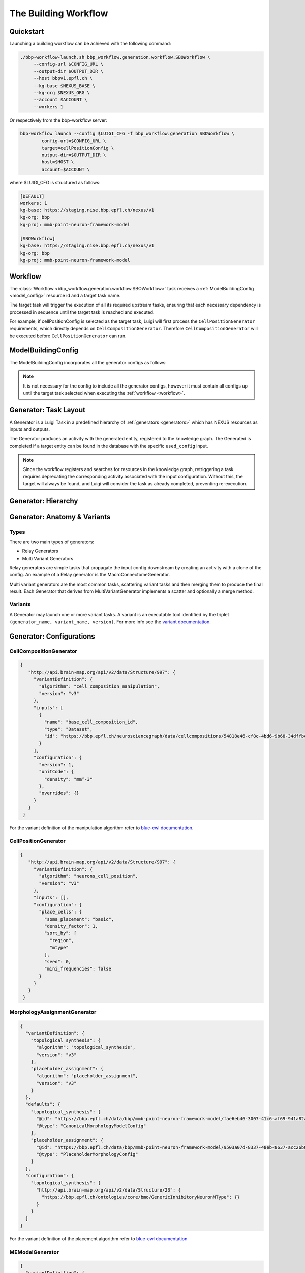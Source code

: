 The Building Workflow
=====================

Quickstart
----------

Launching a building workflow can be achieved with the following command:

.. code-block:: shell

   ./bbp-workflow-launch.sh bbp_workflow.generation.workflow.SBOWorkflow \
        --config-url $CONFIG_URL \
        --output-dir $OUTPUT_DIR \
        --host bbpv1.epfl.ch \
        --kg-base $NEXUS_BASE \
        --kg-org $NEXUS_ORG \
        --account $ACCOUNT \
        --workers 1

Or respectively from the bbp-workflow server:

.. code-block:: shell

    bbp-workflow launch --config $LUIGI_CFG -f bbp_workflow.generation SBOWorkflow \
            config-url=$CONFIG_URL \
            target=cellPositionConfig \
            output-dir=$OUTPUT_DIR \
            host=$HOST \
            account=$ACCOUNT \

where $LUIGI_CFG is structured as follows:

.. code-block:: text

    [DEFAULT]
    workers: 1
    kg-base: https://staging.nise.bbp.epfl.ch/nexus/v1
    kg-org: bbp
    kg-proj: mmb-point-neuron-framework-model

    [SBOWorkflow]
    kg-base: https://staging.nise.bbp.epfl.ch/nexus/v1
    kg-org: bbp
    kg-proj: mmb-point-neuron-framework-model


.. _workflow:

Workflow
--------

The :class:`Workflow <bbp_workflow.generation.workflow.SBOWorkflow>` task receives a :ref:`ModelBuildingConfig <model_config>` resource id and a target task name.

The target task will trigger the execution of all its required upstream tasks, ensuring that each necessary dependency is processed in sequence until the target task is reached and executed.

For example, if cellPositionConfig is selected as the target task, Luigi will first process the ``CellPositionGenerator`` requirements, which directly depends on ``CellCompositionGenerator``. Therefore ``CellCompositionGenerator`` will be executed before ``CellPositionGenerator`` can run.


.. _model_config:

ModelBuildingConfig
-------------------

The ModelBuildingConfig incorporates all the generator configs as follows:


.. graphviz::

   digraph foo{

    rankdir = "LR"
    splines = "ortho"

    ModelBuildingConfig[
        shape = Mrecord style = filled fillcolor = lemonchiffon
    ]

    CellCompositionConfig [
        shape = Mrecord style = filled fillcolor = lemonchiffon
        width = 3
    ]

    CellPositionConfig [
        shape = Mrecord style = filled fillcolor = lemonchiffon
        width = 3
    ]

    MorphologyAssignmentConfig [
        shape = Mrecord style = filled fillcolor = lemonchiffon
        width = 3
    ]

    MEModelConfig [
        shape = Mrecord style = filled fillcolor = lemonchiffon
        width = 3
    ]

    MacroConnectomeConfig [
        shape = Mrecord style = filled fillcolor = lemonchiffon
        width = 3
    ]

    MicroConnectomeConfig [
        shape = Mrecord style = filled fillcolor = lemonchiffon
        width = 3
    ]

    SynapseConfig [
        shape = Mrecord style = filled fillcolor = lemonchiffon
        width = 3
    ]

    ModelBuildingConfig -> CellCompositionConfig [label="configs[cellCompositionConfig]", labelheight=2];
    ModelBuildingConfig -> CellPositionConfig [label="configs[cellPositionConfig]"];
    ModelBuildingConfig -> MorphologyAssignmentConfig [label="configs[morphologyAssignmentConfig]"];
    ModelBuildingConfig -> MEModelConfig [label="configs[meModelConfig]"];
    ModelBuildingConfig -> MacroConnectomeConfig [label="configs[macroConnectomeConfig]"];
    ModelBuildingConfig -> MicroConnectomeConfig [label="configs[microConnectomeConfig]"];
    ModelBuildingConfig -> SynapseConfig [label="configs[synapseConfig]"];


   }


.. note::

   It is not necessary for the config to include all the generator configs, however it must contain all configs up until the target task selected when executing the :ref:`workflow <workflow>`.


.. _generator_layout:

Generator: Task Layout
----------------------

A Generator is a Luigi Task in a predefined hierarchy of :ref:`generators <generators>` which has NEXUS resources as inputs and outputs.

.. graphviz::


   digraph generator_layout {

    rankdir = "LR"

    ModelBuildingConfig [
      shape = Mrecord style = filled fillcolor = lemonchiffon
      width = 2
    ]
    GeneratorConfig [
      shape = Mrecord style = filled fillcolor = lemonchiffon
      width = 2
    ]

    UpstreamResource [
      shape = Mrecord style = filled fillcolor = lemonchiffon
      width = 2
    ]
    Generator [
      shape = Mrecord color = black
      label = "{Generator|main_config_url\lgenerator_config_name}"
      width = 2
    ]
    GeneratorTaskActivity [
      shape = record style = filled fillcolor = lightblue
      width = 2
    ]
    Resource [
      shape = Mrecord style = filled fillcolor = lemonchiffon
      width = 2
    ]

    ModelBuildingConfig -> Generator;
    ModelBuildingConfig -> GeneratorConfig;
    UpstreamResource -> Generator;
    Generator -> GeneratorTaskActivity [label = "target"];
    GeneratorTaskActivity -> Resource [label = "generated"]
    GeneratorTaskActivity -> GeneratorConfig [label = "used_config"]

   }

The Generator produces an activity with the generated entity, registered to the knowledge graph. The Generated is completed if a target entity can be found in the database with the specific ``used_config`` input.


.. note::

   Since the workflow registers and searches for resources in the knowledge graph, retriggering a task requires deprecating the corresponding activity associated with the input configuration. Without this, the target will always be found, and Luigi will consider the task as already completed, preventing re-execution.


.. _generators:

Generator: Hierarchy
--------------------

.. graphviz::

   digraph SBOWorkflow{

    ModelBuildingConfig [
        shape = Mrecord style = filled fillcolor = lemonchiffon
    ]

    CellCompositionConfig [
        shape = Mrecord style = filled fillcolor = lemonchiffon
    ]

    CellPositionConfig [
        shape = Mrecord style = filled fillcolor = lemonchiffon
    ]

    MorphologyAssignmentConfig [
        shape = Mrecord style = filled fillcolor = lemonchiffon
    ]

    MEModelConfig [
        shape = Mrecord style = filled fillcolor = lemonchiffon
    ]

    MacroConnectomeConfig [
        shape = Mrecord style = filled fillcolor = lemonchiffon
    ]

    MacroConnectomeConfig2 [
        shape = Mrecord style = filled fillcolor = lemonchiffon
        label = "MacroConnectomeConfig"
    ]

    MicroConnectomeConfig [
        shape = Mrecord style = filled fillcolor = lemonchiffon
    ]

    SynapseConfig [
        shape = Mrecord style = filled fillcolor = lemonchiffon
    ]

    CellComposition [
        shape = Mrecord style = filled fillcolor = lemonchiffon
        target = "_top"
    ]

    CellPositionDetailedCircuit [
        shape = Mrecord style = filled fillcolor = lemonchiffon
        label = "DetailedCircuit"
    ]

    MModelDetailedCircuit [
        shape = Mrecord style = filled fillcolor = lemonchiffon
        label = "DetailedCircuit"
    ]

    MEModelDetailedCircuit[
        shape = Mrecord style = filled fillcolor = lemonchiffon
        label = "DetailedCircuit"
    ]

    MicroDetailedCircuit[
        shape = Mrecord style = filled fillcolor = lemonchiffon
        label = "DetailedCircuit"
    ]

    FiltDetailedCircuit[
        shape = Mrecord style = filled fillcolor = lemonchiffon
        label = "DetailedCircuit"
    ]

    CellCompositionActivity [
      shape = record style = filled fillcolor = lightblue
      label = "GeneratorTaskActivity"
    ]

    CellPositionActivity [
      shape = record style = filled fillcolor = lightblue
      label = "GeneratorTaskActivity"
    ]

    MModelActivity [
      shape = record style = filled fillcolor = lightblue
      label = "GeneratorTaskActivity"
    ]

    MEModelActivity [
      shape = record style = filled fillcolor = lightblue
      label = "GeneratorTaskActivity"
    ]

    MacroActivity [
      shape = record style = filled fillcolor = lightblue
      label = "GeneratorTaskActivity"
    ]

    MicroActivity [
      shape = record style = filled fillcolor = lightblue
      label = "GeneratorTaskActivity"
    ]

    FiltActivity [
      shape = record style = filled fillcolor = lightblue
      label = "GeneratorTaskActivity"
    ]

     CellCompositionGenerator [
        shape = Mrecord color = black
     ]

     CellPositionGenerator [
        shape = Mrecord color = black
     ]

     MorphologyAssignmentGenerator [
        shape = Mrecord color = black
     ]

     MEModelGenerator [
        shape = Mrecord color = black
     ]

     MacroConnectomeGenerator [
        shape = Mrecord color = black
     ]

     MicroConnectomeGenerator [
        shape = Mrecord color = black
     ]

     ConnectomeFilteringGenerator [
        shape = Mrecord color = black
     ]


     ModelBuildingConfig -> CellCompositionConfig;
     ModelBuildingConfig -> CellPositionConfig;
     ModelBuildingConfig -> MorphologyAssignmentConfig;
     ModelBuildingConfig -> MEModelConfig;
     ModelBuildingConfig -> MacroConnectomeConfig;
     ModelBuildingConfig -> MicroConnectomeConfig;
     ModelBuildingConfig -> SynapseConfig;

     ModelBuildingConfig -> CellCompositionGenerator;
     CellCompositionGenerator -> CellCompositionActivity [label = "target"];
     CellCompositionActivity -> CellComposition [label = "generated"];
     CellCompositionActivity -> CellCompositionConfig [label = "used_config"];
     CellComposition -> CellPositionGenerator;

     ModelBuildingConfig -> CellPositionGenerator;
     CellPositionGenerator -> CellPositionActivity [label = "target"];
     CellPositionActivity -> CellPositionDetailedCircuit [label = "generated"];
     CellPositionActivity -> CellPositionConfig [label = "used_config"];
     CellPositionDetailedCircuit -> MorphologyAssignmentGenerator;


     ModelBuildingConfig -> MorphologyAssignmentGenerator;
     MorphologyAssignmentGenerator -> MModelActivity [label = "target"];
     MModelActivity -> MModelDetailedCircuit [label="generated"];
     MModelActivity -> MorphologyAssignmentConfig [label = "used_config"];
     MModelDetailedCircuit -> MEModelGenerator;

     ModelBuildingConfig -> MEModelGenerator;
     MEModelGenerator -> MEModelActivity [label = "target"];
     MEModelActivity -> MEModelDetailedCircuit [label = "generated"];
     MEModelActivity -> MEModelConfig [label = "used_config"];
     MEModelDetailedCircuit -> MicroConnectomeGenerator;

     ModelBuildingConfig -> MacroConnectomeGenerator;
     MacroConnectomeGenerator -> MacroActivity [label = "target"];
     MacroActivity -> MacroConnectomeConfig2 [label = "generated"];
     MacroActivity -> MacroConnectomeConfig [label = "used_config"];
     MacroConnectomeConfig2 -> MicroConnectomeGenerator;

     ModelBuildingConfig -> MicroConnectomeGenerator;
     MicroConnectomeGenerator -> MicroActivity [label = "target"];
     MicroActivity -> MicroDetailedCircuit [label = "generated"];
     MicroActivity -> MicroConnectomeConfig [label = "used_config"];
     MicroDetailedCircuit -> ConnectomeFilteringGenerator;

     ModelBuildingConfig -> ConnectomeFilteringGenerator;
     ConnectomeFilteringGenerator -> FiltActivity [label = "target"];
     FiltActivity -> FiltDetailedCircuit [label = "generated"];
     FiltActivity -> SynapseConfig [label = "used_config"];

   }

Generator: Anatomy & Variants
-----------------------------

Types
~~~~~

There are two main types of generators:

* Relay Generators
* Multi Variant Generators

Relay generators are simple tasks that propagate the input config downstream by creating an activity with a clone of the config. An example of a Relay generator is the MacroConnectomeGenerator.

Multi variant generators are the most common tasks, scattering variant tasks and then merging them to produce the final result. Each Generator that derives from MultiVariantGenerator implements a
scatter and optionally a merge method.

Variants
~~~~~~~~

A Generator may launch one or more variant tasks. A variant is an executable tool identified by the triplet ``(generator_name, variant_name, version)``. For more info see the `variant documentation
<https://blue-cwl.readthedocs.io/en/latest/concepts/variant.html#what-is-a-variant>`_.

.. _blue_cwl_variant: https://blue-cwl.readthedocs.io/en/latest/concepts/variant.html#what-is-a-variant


Generator: Configurations
-------------------------

CellCompositionGenerator
~~~~~~~~~~~~~~~~~~~~~~~~

.. code-block:: json

   {
      "http://api.brain-map.org/api/v2/data/Structure/997": {
        "variantDefinition": {
          "algorithm": "cell_composition_manipulation",
          "version": "v3"
        },
        "inputs": [
          {
            "name": "base_cell_composition_id",
            "type": "Dataset",
            "id": "https://bbp.epfl.ch/neurosciencegraph/data/cellcompositions/54818e46-cf8c-4bd6-9b68-34dffbc8a68c?tag=v1.1.0"
          }
        ],
        "configuration": {
          "version": 1,
          "unitCode": {
            "density": "mm^-3"
          },
          "overrides": {}
        }
      }
    }


For the variant definition of the manipulation algorithm refer to `blue-cwl documentation <https://blue-cwl.readthedocs.io/en/latest/registry.html#cell-composition-cell-composition-manipulation-v3>`__.


CellPositionGenerator
~~~~~~~~~~~~~~~~~~~~~

.. code-block:: json

   {
      "http://api.brain-map.org/api/v2/data/Structure/997": {
        "variantDefinition": {
          "algorithm": "neurons_cell_position",
          "version": "v3"
        },
        "inputs": [],
        "configuration": {
          "place_cells": {
            "soma_placement": "basic",
            "density_factor": 1,
            "sort_by": [
              "region",
              "mtype"
            ],
            "seed": 0,
            "mini_frequencies": false
          }
        }
      }
    }


MorphologyAssignmentGenerator
~~~~~~~~~~~~~~~~~~~~~~~~~~~~~

.. code-block:: json

    {
      "variantDefinition": {
        "topological_synthesis": {
          "algorithm": "topological_synthesis",
          "version": "v3"
        },
        "placeholder_assignment": {
          "algorithm": "placeholder_assignment",
          "version": "v3"
        }
      },
      "defaults": {
        "topological_synthesis": {
          "@id": "https://bbp.epfl.ch/data/bbp/mmb-point-neuron-framework-model/fae6eb46-3007-41c6-af69-941a82aada68",
          "@type": "CanonicalMorphologyModelConfig"
        },
        "placeholder_assignment": {
          "@id": "https://bbp.epfl.ch/data/bbp/mmb-point-neuron-framework-model/9503a07d-8337-48eb-8637-acc26b0f13bf",
          "@type": "PlaceholderMorphologyConfig"
        }
      },
      "configuration": {
        "topological_synthesis": {
          "http://api.brain-map.org/api/v2/data/Structure/23": {
            "https://bbp.epfl.ch/ontologies/core/bmo/GenericInhibitoryNeuronMType": {}
          }
        }
      }
    }

For the variant definition of the placement algorithm refer to `blue-cwl documentation <https://blue-cwl.readthedocs.io/en/latest/registry.html#mmodel-neurons-mmodel-v3>`__

MEModelGenerator
~~~~~~~~~~~~~~~~

.. code-block:: json

    {
      "variantDefinition": {
        "neurons_me_model": {
          "algorithm": "neurons_me_model",
          "version": "v3"
        }
      },
      "defaults": {
        "neurons_me_model": {
          "@id": "https://bbp.epfl.ch/data/bbp/mmb-point-neuron-framework-model/2ec96e9f-7254-44b5-bbcb-fdea3e18f110",
          "@type": [
            "PlaceholderEModelConfig",
            "Entity"
          ]
        }
      },
      "overrides": {
        "neurons_me_model": {}
      }
    }

.. code-block::

For the variant definition of the placement algorithm refer to `blue-cwl documentation <https://blue-cwl.readthedocs.io/en/latest/registry.html#memodel-neurons-memodel-v3>`__


MacroConnectomeGenerator
~~~~~~~~~~~~~~~~~~~~~~~~

.. code-block::

    {
      "initial": {
        "connection_strength": {
          "id": "https://bbp.epfl.ch/neurosciencegraph/data/connectomestrength/8e285d4b-4d09-4357-98ae-9e9fc61face6",
          "type": [
            "Entity",
            "Dataset",
            "WholeBrainConnectomeStrength"
          ],
          "rev": 10
        }
      },
      "overrides": {
        "connection_strength": {
          "id": "https://bbp.epfl.ch/neurosciencegraph/data/wholebrainconnectomestrengths/9357f9b4-8e94-45cd-b701-8d18648a17a6",
          "type": [
            "Entity",
            "Dataset",
            "WholeBrainConnectomeStrength"
          ],
          "rev": 1
        }
      },
      "_ui_data": {
        "editHistory": []
      }
    }


MicroConnectomeGenerator
~~~~~~~~~~~~~~~~~~~~~~~~

.. code-block::

   {
      "variants": {
        "placeholder__erdos_renyi": {
          "algorithm": "placeholder",
          "version": "v3",
          "params": {
            "weight": {
              "type": "float32",
              "unitCode": "#synapses/connection",
              "default": 0
            },
            "nsynconn_mean": {
              "type": "float32",
              "unitCode": "#synapses/connection",
              "default": 3
            },
            "nsynconn_std": {
              "type": "float32",
              "unitCode": "#synapses/connection",
              "default": 1.5
            },
            "delay_velocity": {
              "type": "float32",
              "unitCode": "um/ms",
              "default": 250
            },
            "delay_offset": {
              "type": "float32",
              "unitCode": "ms",
              "default": 0.8
            }
          }
        },
        "placeholder__distance_dependent": {
          "algorithm": "placeholder",
          "version": "v3",
          "params": {
            "weight": {
              "type": "float32",
              "unitCode": "#synapses/connection",
              "default": 0
            },
            "exponent": {
              "type": "float32",
              "unitCode": "1/um",
              "default": 0.008
            },
            "nsynconn_mean": {
              "type": "float32",
              "unitCode": "#synapses/connection",
              "default": 3
            },
            "nsynconn_std": {
              "type": "float32",
              "unitCode": "#synapses/connection",
              "default": 1.5
            },
            "delay_velocity": {
              "type": "float32",
              "unitCode": "um/ms",
              "default": 250
            },
            "delay_offset": {
              "type": "float32",
              "unitCode": "ms",
              "default": 0.8
            }
          }
        }
      },
      "initial": {
        "variants": {
          "id": "https://bbp.epfl.ch/neurosciencegraph/data/a46a442c-5baa-4a5c-9907-bfb359dd9e5d",
          "rev": 9,
          "type": [
            "Entity",
            "Dataset",
            "MicroConnectomeVariantSelection"
          ]
        },
        "placeholder__erdos_renyi": {
          "id": "https://bbp.epfl.ch/neurosciencegraph/data/microconnectomedata/009413eb-e51b-40bc-9199-8b98bfc53f87",
          "rev": 7,
          "type": [
            "Entity",
            "Dataset",
            "MicroConnectomeData"
          ]
        },
        "placeholder__distance_dependent": {
          "id": "https://bbp.epfl.ch/neurosciencegraph/data/microconnectomedata/c7e1d215-2dad-4216-8565-6b1e4c161f46",
          "rev": 7,
          "type": [
            "Entity",
            "Dataset",
            "MicroConnectomeData"
          ]
        }
      },
      "overrides": {
        "variants": {
          "id": "https://bbp.epfl.ch/data/bbp/mmb-point-neuron-framework-model/deee5e86-1d7b-45f6-8fad-259a71c35c6a",
          "type": [
            "Entity",
            "Dataset",
            "MicroConnectomeVariantSelectionOverrides"
          ],
          "rev": 1
        },
        "placeholder__erdos_renyi": {
          "id": "https://bbp.epfl.ch/data/bbp/mmb-point-neuron-framework-model/36426136-201d-4dfd-93d9-b541e113a6bf",
          "type": [
            "Entity",
            "Dataset",
            "MicroConnectomeDataOverrides"
          ],
          "rev": 1
        },
        "placeholder__distance_dependent": {
          "id": "https://bbp.epfl.ch/data/bbp/mmb-point-neuron-framework-model/4bb03c2b-b99d-4a5d-8a8b-12e1a30619aa",
          "type": [
            "Entity",
            "Dataset",
            "MicroConnectomeDataOverrides"
          ],
          "rev": 1
        }
      },
      "_ui_data": {
        "editHistory": []
      }
    }

ConnectomeFilteringGenerator
~~~~~~~~~~~~~~~~~~~~~~~~~~~~

.. code-block:: json

    {
      "variantDefinition": {
        "algorithm": "synapses",
        "version": "v2"
      },
      "defaults": {
        "synapse_properties": {
          "id": "https://bbp.epfl.ch/neurosciencegraph/data/synapticassignment/d57536aa-d576-4b3b-a89b-b7888f24eb21",
          "type": [
            "Dataset",
            "SynapticParameterAssignment"
          ],
          "rev": 9
        },
        "synapses_classification": {
          "id": "https://bbp.epfl.ch/neurosciencegraph/data/synapticparameters/cf25c2bf-e6e4-4367-acd8-94004bfcfe49",
          "type": [
            "Dataset",
            "SynapticParameter"
          ],
          "rev": 6
        }
      },
      "configuration": {
        "synapse_properties": {
          "id": "https://bbp.epfl.ch/data/bbp/mmb-point-neuron-framework-model/839a8b83-1620-4fe7-8f58-658ded0ea1e8",
          "type": [
            "Dataset",
            "SynapticParameterAssignment"
          ],
          "rev": 1
        },
        "synapses_classification": {
          "id": "https://bbp.epfl.ch/data/bbp/mmb-point-neuron-framework-model/d133e408-bd00-41ca-9334-e5fab779ad99",
          "type": [
            "Dataset",
            "SynapticParameter"
          ],
          "rev": 3
        }
      }
    }

For the variant definition of the placement algorithm refer to `blue-cwl documentation <https://blue-cwl.readthedocs.io/en/latest/registry.html#connectome-filtering-synapses-v21>`__


